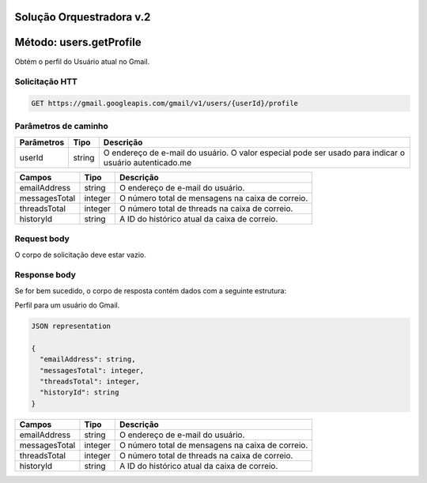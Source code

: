 Solução Orquestradora v.2
=========================

.. autosummary::
  
Método: users.getProfile
========================

Obtém o perfil do Usuário atual no Gmail.

Solicitação HTT
---------------

.. code-block::
  
  GET https://gmail.googleapis.com/gmail/v1/users/{userId}/profile 

Parâmetros de caminho
---------------------

============= ========= ========================================================================================================= 
  Parâmetros    Tipo      Descrição                                                                                                
============= ========= ========================================================================================================= 
  userId        string    O endereço de e-mail do usuário. O valor especial pode ser usado para indicar o usuário autenticado.me   
============= ========= ========================================================================================================= 

+---------------+---------+--------------------------------------------------------------------------------------------------------+ 
| Campos        | Tipo    | Descrição                                                                                              | 
+===============+=========+========================================================================================================+ 
| emailAddress  | string  | O endereço de e-mail do usuário.                                                                       | 
+---------------+---------+--------------------------------------------------------------------------------------------------------+ 
| messagesTotal | integer | O número total de mensagens na caixa de correio.                                                       | 
+---------------+---------+--------------------------------------------------------------------------------------------------------+ 
| threadsTotal  | integer | O número total de threads na caixa de correio.                                                         | 
+---------------+---------+--------------------------------------------------------------------------------------------------------+ 
| historyId     | string  | A ID do histórico atual da caixa de correio.                                                           | 
+---------------+---------+--------------------------------------------------------------------------------------------------------+

Request body
------------

O corpo de solicitação deve estar vazio.

Response body
-------------

Se for bem sucedido, o corpo de resposta contém dados com a seguinte estrutura:

Perfil para um usuário do Gmail.

.. code-block:: js

  JSON representation

  {
    "emailAddress": string,
    "messagesTotal": integer,
    "threadsTotal": integer,
    "historyId": string
  }


+---------------+---------+--------------------------------------------------------------------------------------------------------+
| Campos        | Tipo    | Descrição                                                                                              |
+===============+=========+========================================================================================================+
| emailAddress  | string  | O endereço de e-mail do usuário.                                                                       |
+---------------+---------+--------------------------------------------------------------------------------------------------------+
| messagesTotal | integer | O número total de mensagens na caixa de correio.                                                       |
+---------------+---------+--------------------------------------------------------------------------------------------------------+
| threadsTotal  | integer | O número total de threads na caixa de correio.                                                         |
+---------------+---------+--------------------------------------------------------------------------------------------------------+
| historyId     | string  | A ID do histórico atual da caixa de correio.                                                           |
+---------------+---------+--------------------------------------------------------------------------------------------------------+





                           
                                                                                                                                                               
                                                                                                                                                               
                                                                                                                                                               
                                                                                                                                                               
                                                                                                                                                               
                                                                                                                                                               
                                                                                                                                                               
                                                                                                                                                               







